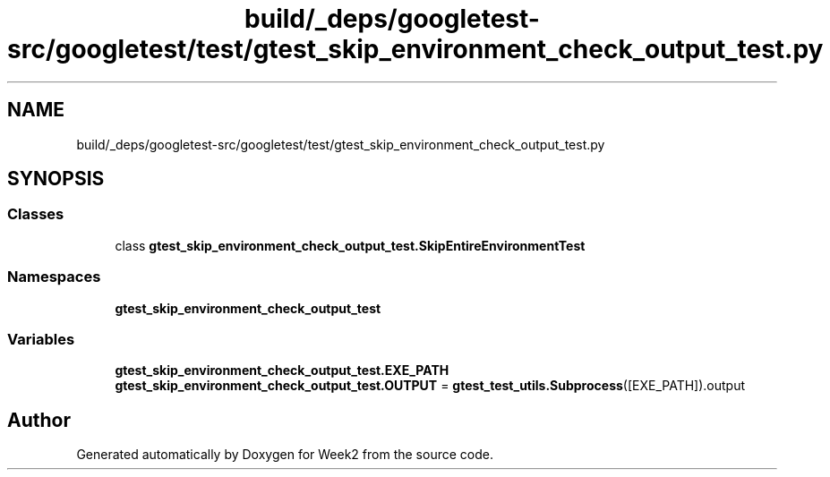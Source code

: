 .TH "build/_deps/googletest-src/googletest/test/gtest_skip_environment_check_output_test.py" 3 "Tue Sep 12 2023" "Week2" \" -*- nroff -*-
.ad l
.nh
.SH NAME
build/_deps/googletest-src/googletest/test/gtest_skip_environment_check_output_test.py
.SH SYNOPSIS
.br
.PP
.SS "Classes"

.in +1c
.ti -1c
.RI "class \fBgtest_skip_environment_check_output_test\&.SkipEntireEnvironmentTest\fP"
.br
.in -1c
.SS "Namespaces"

.in +1c
.ti -1c
.RI " \fBgtest_skip_environment_check_output_test\fP"
.br
.in -1c
.SS "Variables"

.in +1c
.ti -1c
.RI "\fBgtest_skip_environment_check_output_test\&.EXE_PATH\fP"
.br
.ti -1c
.RI "\fBgtest_skip_environment_check_output_test\&.OUTPUT\fP = \fBgtest_test_utils\&.Subprocess\fP([EXE_PATH])\&.output"
.br
.in -1c
.SH "Author"
.PP 
Generated automatically by Doxygen for Week2 from the source code\&.
